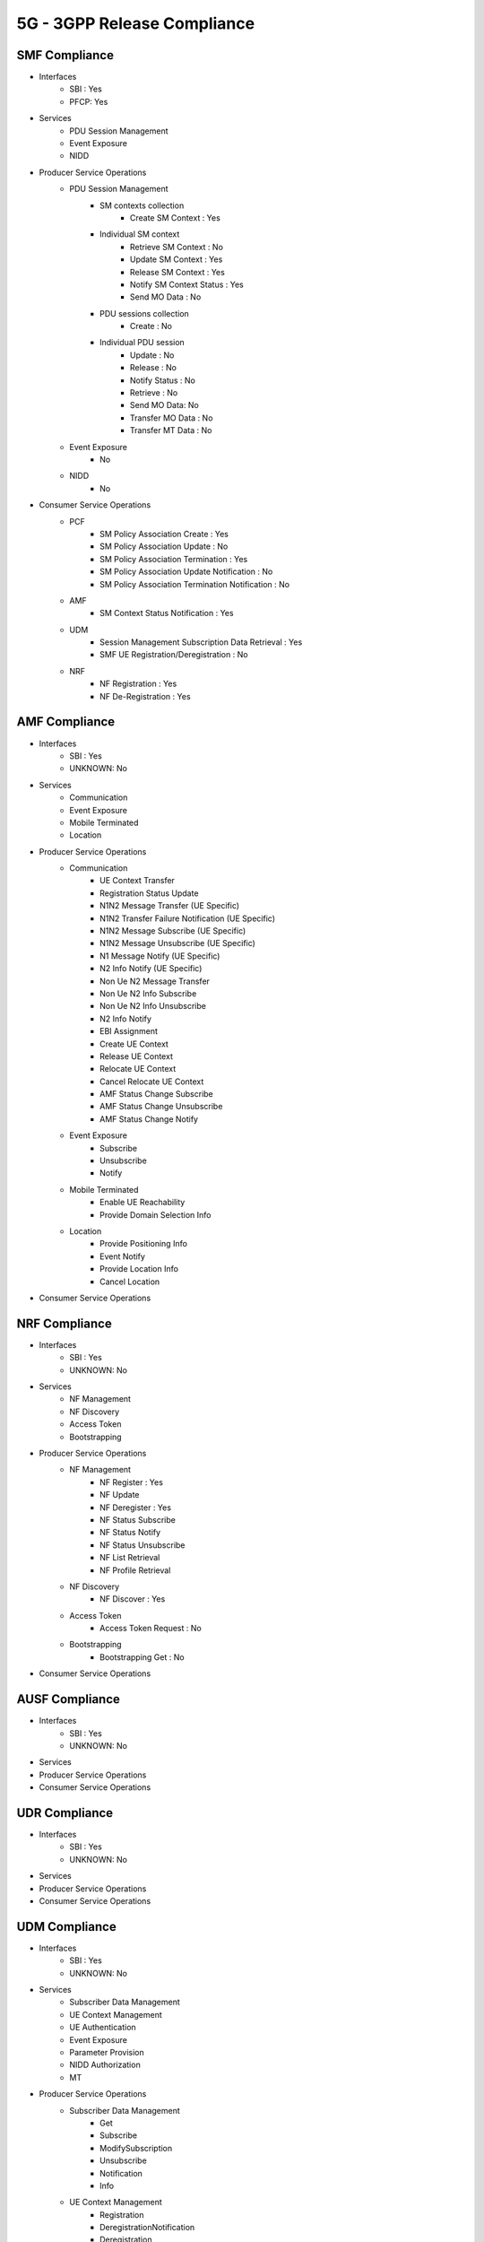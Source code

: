 5G - 3GPP Release Compliance
============================

SMF Compliance
--------------
* Interfaces
    * SBI : Yes
    * PFCP: Yes

* Services
    * PDU Session Management
    * Event Exposure
    * NIDD

* Producer Service Operations
    * PDU Session Management
        * SM contexts collection
            * Create SM Context : Yes
        * Individual SM context
            * Retrieve SM Context : No
            * Update SM Context : Yes
            * Release SM Context : Yes
            * Notify SM Context Status : Yes
            * Send MO Data : No
        * PDU sessions collection
            * Create : No
        * Individual PDU session
            * Update : No
            * Release : No
            * Notify Status : No
            * Retrieve : No
            * Send MO Data: No
            * Transfer MO Data : No
            * Transfer MT Data : No
    * Event Exposure
        * No
    * NIDD
        * No



* Consumer Service Operations
    * PCF
        * SM Policy Association Create : Yes
        * SM Policy Association Update : No
        * SM Policy Association Termination : Yes
        * SM Policy Association Update Notification : No
        * SM Policy Association Termination Notification : No
    * AMF
        * SM Context Status Notification : Yes
    * UDM
        * Session Management Subscription Data Retrieval : Yes
        * SMF UE Registration/Deregistration : No
    * NRF
        *  NF Registration : Yes
        *  NF De-Registration : Yes



AMF Compliance
--------------
* Interfaces
    * SBI : Yes
    * UNKNOWN: No

* Services
    * Communication
    * Event Exposure
    * Mobile Terminated
    * Location

* Producer Service Operations
    * Communication
        * UE Context Transfer
        * Registration Status Update
        * N1N2 Message Transfer (UE Specific)
        * N1N2 Transfer Failure Notification (UE Specific)
        * N1N2 Message Subscribe (UE Specific)
        * N1N2 Message Unsubscribe (UE Specific)
        * N1 Message Notify (UE Specific)
        * N2 Info Notify (UE Specific)
        * Non Ue N2 Message Transfer
        * Non Ue N2 Info Subscribe
        * Non Ue N2 Info Unsubscribe
        * N2 Info Notify
        * EBI Assignment
        * Create UE Context
        * Release UE Context
        * Relocate UE Context
        * Cancel Relocate UE Context
        * AMF Status Change Subscribe
        * AMF Status Change Unsubscribe
        * AMF Status Change Notify
    * Event Exposure
        * Subscribe
        * Unsubscribe
        * Notify
    * Mobile Terminated
        * Enable UE Reachability
        * Provide Domain Selection Info
    * Location
        * Provide Positioning Info
        * Event Notify
        * Provide Location Info
        * Cancel Location

* Consumer Service Operations


NRF Compliance
--------------
* Interfaces
    * SBI : Yes
    * UNKNOWN: No

* Services
    * NF Management
    * NF Discovery
    * Access Token
    * Bootstrapping

* Producer Service Operations
    * NF Management
        * NF Register : Yes
        * NF Update
        * NF Deregister : Yes
        * NF Status Subscribe
        * NF Status Notify
        * NF Status Unsubscribe
        * NF List Retrieval
        * NF Profile Retrieval
    * NF Discovery
        * NF Discover : Yes
    * Access Token
        * Access Token Request : No
    * Bootstrapping
        * Bootstrapping Get : No

* Consumer Service Operations

AUSF Compliance
---------------
* Interfaces
    * SBI : Yes
    * UNKNOWN: No
* Services
* Producer Service Operations
* Consumer Service Operations


UDR Compliance
--------------
* Interfaces
    * SBI : Yes
    * UNKNOWN: No
* Services
* Producer Service Operations
* Consumer Service Operations


UDM Compliance
--------------
* Interfaces
    * SBI : Yes
    * UNKNOWN: No

* Services
    * Subscriber Data Management
    * UE Context Management
    * UE Authentication
    * Event Exposure
    * Parameter Provision
    * NIDD Authorization
    * MT

* Producer Service Operations
    * Subscriber Data Management
        * Get
        * Subscribe
        * ModifySubscription
        * Unsubscribe
        * Notification
        * Info
    * UE Context Management
        * Registration
        * DeregistrationNotification
        * Deregistration
        * Get
        * Update
        * P-CSCF Restoration Notification
        * P-CSCF Restoration Trigger
        * AMF Deregistration
        * PEI Update
    * UE Authentication
        * Get
        * GetHssAv
        * Result Confirmation
    * Event Exposure
        * Subscribe
        * Unsubscribe
        * Notify
        * Modify Subscription
    * Parameter Provision
        * Update
        * Create
        * Delete
        * Get
    * NIDD Authorization
        * Get
        * Notification
    * MT
        * Provide Ue Info
        * Provide Location Info

* Consumer Service Operations


NSSF Compliance
---------------
* Interfaces
    * SBI : Yes
    * UNKNOWN: No
* Services
* Producer Service Operations
* Consumer Service Operations


PCF Compliance
--------------
* Interfaces
    * SBI : Yes
    * UNKNOWN: No

* Services
    * AM Policy Control : Yes
    * SM Policy Control : Yes

* Producer Service Operations
    * SM Policy
        * SM Policy Control Create : Yes
        * SM Policy Control Update : No
        * SM Policy Control Update Notify : No
        * SM Policy Control Delete : Yes
    * AM Policy
        *  AM Policy Control Create : Yes
        *  AM Policy Control Update : No
        *  AM Policy Control Update Notify : No
        *  AM Policy Control Delete : Yes

* Consumer Service Operations
    * TODO- UDR


SD Core High Level Features supported
-------------------------------------

High Level Features Not supported
---------------------------------
* URLLC
* Location Based Services

